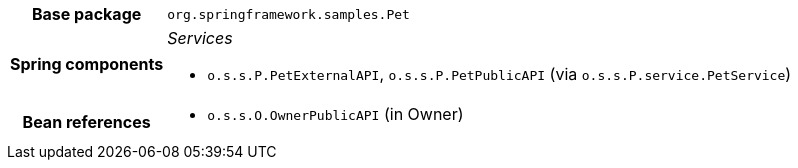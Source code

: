 [%autowidth.stretch, cols="h,a"]
|===
|Base package
|`org.springframework.samples.Pet`
|Spring components
|_Services_

* `o.s.s.P.PetExternalAPI`, `o.s.s.P.PetPublicAPI` (via `o.s.s.P.service.PetService`)
|Bean references
|* `o.s.s.O.OwnerPublicAPI` (in Owner)
|===

